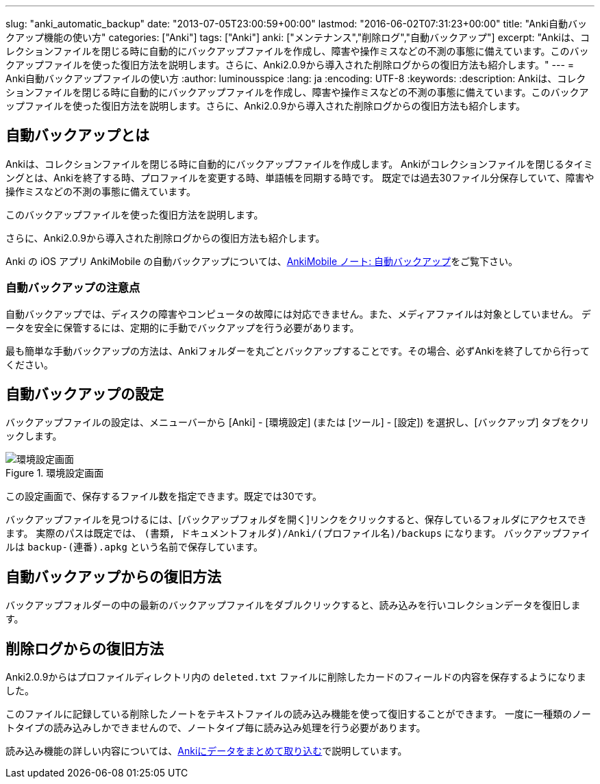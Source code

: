 ---
slug: "anki_automatic_backup"
date: "2013-07-05T23:00:59+00:00"
lastmod: "2016-06-02T07:31:23+00:00"
title: "Anki自動バックアップ機能の使い方"
categories: ["Anki"]
tags: ["Anki"]
anki: ["メンテナンス","削除ログ","自動バックアップ"]
excerpt: "Ankiは、コレクションファイルを閉じる時に自動的にバックアップファイルを作成し、障害や操作ミスなどの不測の事態に備えています。このバックアップファイルを使った復旧方法を説明します。さらに、Anki2.0.9から導入された削除ログからの復旧方法も紹介します。"
---
= Anki自動バックアップファイルの使い方
:author: luminousspice
:lang: ja
:encoding: UTF-8
:keywords:
:description: Ankiは、コレクションファイルを閉じる時に自動的にバックアップファイルを作成し、障害や操作ミスなどの不測の事態に備えています。このバックアップファイルを使った復旧方法を説明します。さらに、Anki2.0.9から導入された削除ログからの復旧方法も紹介します。

////
http://rightstuff.luminousspice.com/?p=939
////

== 自動バックアップとは
((("自動バックアップ",sortas="ジドウバックアップ")))

Ankiは、コレクションファイルを閉じる時に自動的にバックアップファイルを作成します。
Ankiがコレクションファイルを閉じるタイミングとは、Ankiを終了する時、プロファイルを変更する時、単語帳を同期する時です。
既定では過去30ファイル分保存していて、障害や操作ミスなどの不測の事態に備えています。

このバックアップファイルを使った復旧方法を説明します。

さらに、Anki2.0.9から導入された削除ログからの復旧方法も紹介します。

Anki の iOS アプリ AnkiMobile の自動バックアップについては、link:/how-to-ankimobile-backup/[AnkiMobile ノート: 自動バックアップ]をご覧下さい。

=== 自動バックアップの注意点
((("自動バックアップ","注意点",sortas="ジドウバックアップ",sortas2="チュウイテン")))

自動バックアップでは、ディスクの障害やコンピュータの故障には対応できません。また、メディアファイルは対象としていません。
データを安全に保管するには、定期的に手動でバックアップを行う必要があります。

最も簡単な手動バックアップの方法は、Ankiフォルダーを丸ごとバックアップすることです。その場合、必ずAnkiを終了してから行ってください。

== 自動バックアップの設定
((("自動バックアップ","設定",sortas="ジドウバックアップ",sortas2="セッテイ")))

バックアップファイルの設定は、メニューバーから [Anki] - [環境設定] (または [ツール] - [設定]) を選択し、[バックアップ] タブをクリックします。

.環境設定画面
image::/images/automatic_backup_1.png["環境設定画面"]

この設定画面で、保存するファイル数を指定できます。既定では30です。

バックアップファイルを見つけるには、[バックアップフォルダを開く]リンクをクリックすると、保存しているフォルダにアクセスできます。 実際のパスは既定では、 `(書類, ドキュメントフォルダ)/Anki/(プロファイル名)/backups` になります。
バックアップファイルは `backup-(連番).apkg` という名前で保存しています。

== 自動バックアップからの復旧方法
((("自動バックアップ","復旧",sortas="ジドウバックアップ",sortas2="フッキュウ")))

バックアップフォルダーの中の最新のバックアップファイルをダブルクリックすると、読み込みを行いコレクションデータを復旧します。

== 削除ログからの復旧方法
((("ノート","削除","復旧",sortas2="サクジョ",sortas3="フッキュウ")))

Anki2.0.9からはプロファイルディレクトリ内の `deleted.txt` ファイルに削除したカードのフィールドの内容を保存するようになりました。

このファイルに記録している削除したノートをテキストファイルの読み込み機能を使って復旧することができます。
一度に一種類のノートタイプの読み込みしかできませんので、ノートタイプ毎に読み込み処理を行う必要があります。

読み込み機能の詳しい内容については、link:/how-to-import/[Ankiにデータをまとめて取り込む]で説明しています。